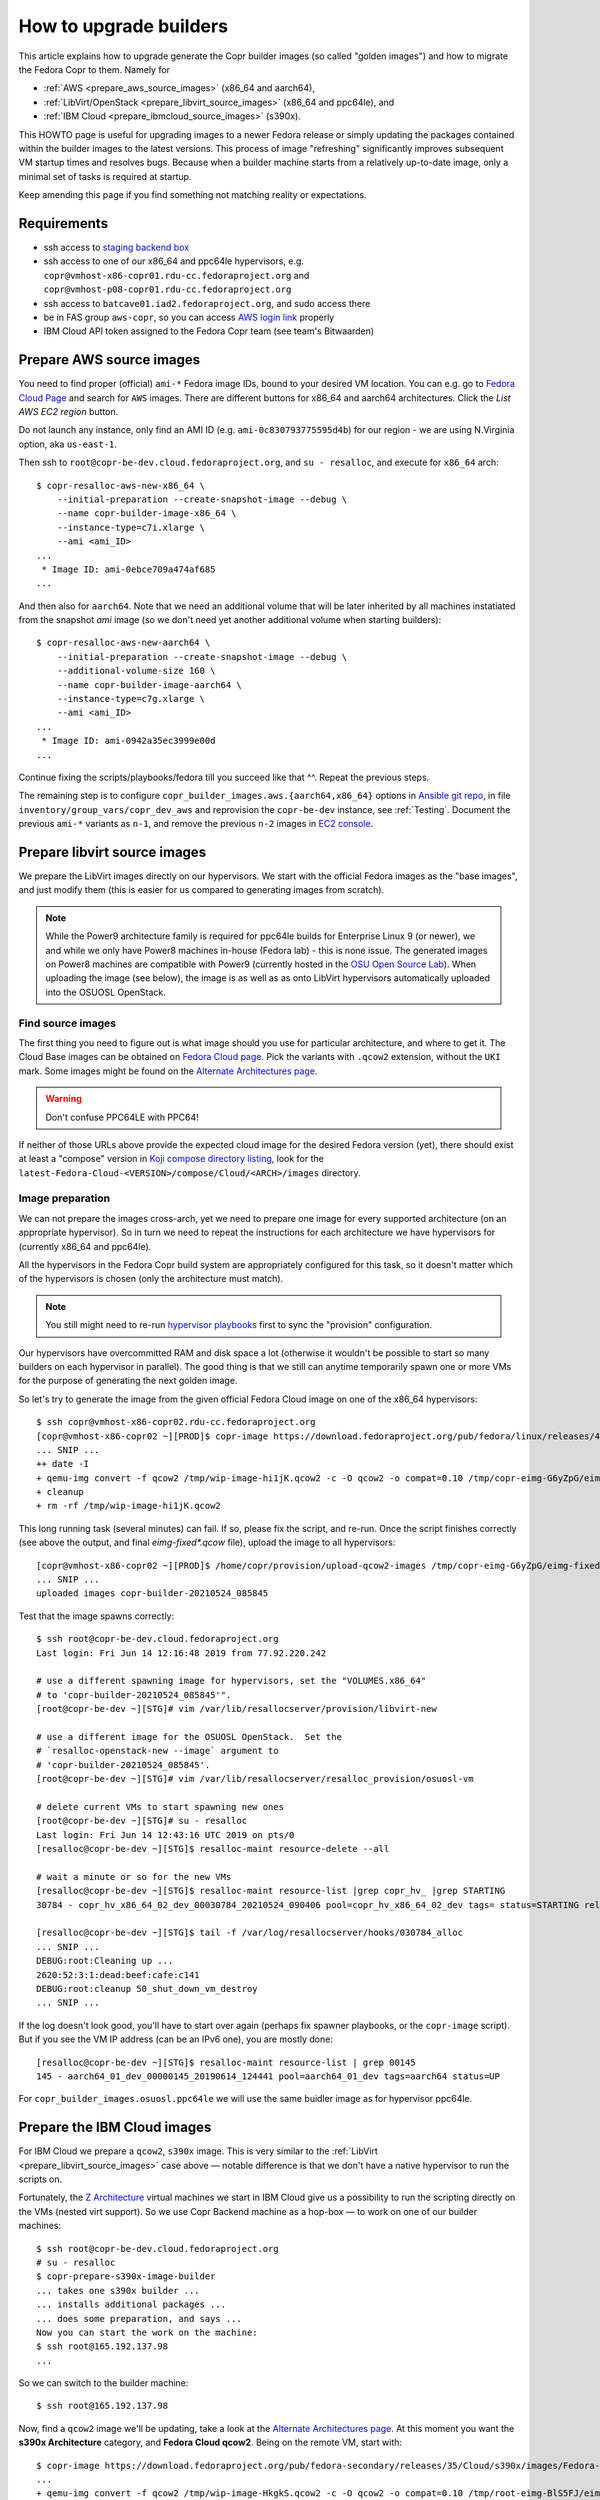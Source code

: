 .. _how_to_upgrade_builders:

How to upgrade builders
=======================

This article explains how to upgrade generate the Copr builder images (so called
"golden images") and how to migrate the Fedora Copr to them.  Namely for

- :ref:`AWS <prepare_aws_source_images>` (x86_64 and aarch64),
- :ref:`LibVirt/OpenStack <prepare_libvirt_source_images>` (x86_64 and ppc64le), and
- :ref:`IBM Cloud <prepare_ibmcloud_source_images>` (s390x).

This HOWTO page is useful for upgrading images to a newer Fedora release or
simply updating the packages contained within the builder images to the latest
versions.  This process of image "refreshing" significantly improves subsequent
VM startup times and resolves bugs.  Because when a builder machine starts from
a relatively up-to-date image, only a minimal set of tasks is required at
startup.

Keep amending this page if you find something not matching reality or
expectations.

Requirements
------------

* ssh access to `staging backend box`_
* ssh access to one of our x86_64 and ppc64le hypervisors, e.g.
  ``copr@vmhost-x86-copr01.rdu-cc.fedoraproject.org`` and
  ``copr@vmhost-p08-copr01.rdu-cc.fedoraproject.org``
* ssh access to ``batcave01.iad2.fedoraproject.org``, and sudo access there
* be in FAS group ``aws-copr``, so you can access `AWS login link`_ properly
* IBM Cloud API token assigned to the Fedora Copr team (see team's Bitwaarden)


.. _prepare_aws_source_images:

Prepare AWS source images
-------------------------

You need to find proper (official) ``ami-*`` Fedora image IDs, bound to
your desired VM location.  You can e.g. go to `Fedora Cloud Page`_ and search
for ``AWS`` images. There are different buttons for x86_64 and aarch64
architectures. Click the *List AWS EC2 region* button.

Do not launch any instance, only find an AMI ID
(e.g. ``ami-0c830793775595d4b``) for our region - we are using
N.Virginia option, aka ``us-east-1``.

Then ssh to ``root@copr-be-dev.cloud.fedoraproject.org``, and ``su - resalloc``,
and execute for ``x86_64`` arch::

    $ copr-resalloc-aws-new-x86_64 \
        --initial-preparation --create-snapshot-image --debug \
        --name copr-builder-image-x86_64 \
        --instance-type=c7i.xlarge \
        --ami <ami_ID>
    ...
     * Image ID: ami-0ebce709a474af685
    ...

And then also for ``aarch64``.  Note that we need an additional volume that will
be later inherited by all machines instatiated from the snapshot *ami* image (so
we don't need yet another additional volume when starting builders)::

    $ copr-resalloc-aws-new-aarch64 \
        --initial-preparation --create-snapshot-image --debug \
        --additional-volume-size 160 \
        --name copr-builder-image-aarch64 \
        --instance-type=c7g.xlarge \
        --ami <ami_ID>
    ...
     * Image ID: ami-0942a35ec3999e00d
    ...

Continue fixing the scripts/playbooks/fedora till you succeed like that ^^.
Repeat the previous steps.

The remaining step is to configure ``copr_builder_images.aws.{aarch64,x86_64}``
options in `Ansible git repo`_, in file ``inventory/group_vars/copr_dev_aws``
and reprovision the ``copr-be-dev`` instance, see :ref:`Testing`.  Document the
previous ``ami-*`` variants as ``n-1``, and remove the previous ``n-2`` images
in `EC2 console <AWS login link>`_.


.. _prepare_libvirt_source_images:

Prepare libvirt source images
-----------------------------

We prepare the LibVirt images directly on our hypervisors.  We start with the
official Fedora images as the "base images", and just modify them (this is
easier for us compared to generating images from scratch).

.. note::
   While the Power9 architecture family is required for ppc64le builds
   for Enterprise Linux 9 (or newer), we and while we only have Power8 machines
   in-house (Fedora lab) - this is none issue.  The generated images on Power8
   machines are compatible with Power9 (currently hosted in the `OSU Open Source
   Lab`_).  When uploading the image (see below), the image is as well as as
   onto LibVirt hypervisors automatically uploaded into the OSUOSL OpenStack.

Find source images
^^^^^^^^^^^^^^^^^^

The first thing you need to figure out is what image should you use for
particular architecture, and where to get it. The Cloud Base images can be
obtained on `Fedora Cloud page`_.  Pick the variants with ``.qcow2`` extension,
without the ``UKI`` mark.  Some images might be found on the `Alternate
Architectures page`_.

.. warning::
    Don't confuse PPC64LE with PPC64!

If neither of those URLs above provide the expected cloud image for the desired
Fedora version (yet), there should exist at least a "compose" version in `Koji
compose directory listing`_, look for the
``latest-Fedora-Cloud-<VERSION>/compose/Cloud/<ARCH>/images`` directory.

Image preparation
^^^^^^^^^^^^^^^^^

We can not prepare the images cross-arch, yet we need to prepare one image for
every supported architecture (on an appropriate hypervisor).  So in turn we need
to repeat the instructions for each architecture we have hypervisors for
(currently x86_64 and ppc64le).

All the hypervisors in the Fedora Copr build system are appropriately configured
for this task, so it doesn't matter which of the hypervisors is chosen (only the
architecture must match).

.. note::

    You still might need to re-run `hypervisor playbooks <hypervisors>`_ first
    to sync the "provision" configuration.

Our hypervisors have overcommitted RAM and disk space a lot (otherwise it
wouldn't be possible to start so many builders on each hypervisor in parallel).
The good thing is that we still can anytime temporarily spawn one or more VMs
for the purpose of generating the next golden image.

So let's try to generate the image from the given official Fedora Cloud image on
one of the x86_64 hypervisors::

    $ ssh copr@vmhost-x86-copr02.rdu-cc.fedoraproject.org
    [copr@vmhost-x86-copr02 ~][PROD]$ copr-image https://download.fedoraproject.org/pub/fedora/linux/releases/41/Cloud/x86_64/images/Fedora-Cloud-Base-Generic-41-1.4.x86_64.qcow2
    ... SNIP ...
    ++ date -I
    + qemu-img convert -f qcow2 /tmp/wip-image-hi1jK.qcow2 -c -O qcow2 -o compat=0.10 /tmp/copr-eimg-G6yZpG/eimg-fixed-2021-05-24.qcow2
    + cleanup
    + rm -rf /tmp/wip-image-hi1jK.qcow2

This long running task (several minutes) can fail.  If so, please fix the
script, and re-run.  Once the script finishes correctly (see above the output,
and final `eimg-fixed*.qcow` file), upload the image to all hypervisors::

    [copr@vmhost-x86-copr02 ~][PROD]$ /home/copr/provision/upload-qcow2-images /tmp/copr-eimg-G6yZpG/eimg-fixed-2021-05-24.qcow2
    ... SNIP ...
    uploaded images copr-builder-20210524_085845

Test that the image spawns correctly::

    $ ssh root@copr-be-dev.cloud.fedoraproject.org
    Last login: Fri Jun 14 12:16:48 2019 from 77.92.220.242

    # use a different spawning image for hypervisors, set the "VOLUMES.x86_64"
    # to 'copr-builder-20210524_085845'".
    [root@copr-be-dev ~][STG]# vim /var/lib/resallocserver/provision/libvirt-new

    # use a different image for the OSUOSL OpenStack.  Set the
    # `resalloc-openstack-new --image` argument to
    # 'copr-builder-20210524_085845'.
    [root@copr-be-dev ~][STG]# vim /var/lib/resallocserver/resalloc_provision/osuosl-vm

    # delete current VMs to start spawning new ones
    [root@copr-be-dev ~][STG]# su - resalloc
    Last login: Fri Jun 14 12:43:16 UTC 2019 on pts/0
    [resalloc@copr-be-dev ~][STG]$ resalloc-maint resource-delete --all

    # wait a minute or so for the new VMs
    [resalloc@copr-be-dev ~][STG]$ resalloc-maint resource-list |grep copr_hv_ |grep STARTING
    30784 - copr_hv_x86_64_02_dev_00030784_20210524_090406 pool=copr_hv_x86_64_02_dev tags= status=STARTING releases=0 ticket=NULL

    [resalloc@copr-be-dev ~][STG]$ tail -f /var/log/resallocserver/hooks/030784_alloc
    ... SNIP ...
    DEBUG:root:Cleaning up ...
    2620:52:3:1:dead:beef:cafe:c141
    DEBUG:root:cleanup 50_shut_down_vm_destroy
    ... SNIP ...

If the log doesn't look good, you'll have to start over again (perhaps fix
spawner playbooks, or the ``copr-image`` script).  But if you see the VM IP
address (can be an IPv6 one), you are mostly done::

    [resalloc@copr-be-dev ~][STG]$ resalloc-maint resource-list | grep 00145
    145 - aarch64_01_dev_00000145_20190614_124441 pool=aarch64_01_dev tags=aarch64 status=UP

For ``copr_builder_images.osuosl.ppc64le`` we will use the same buidler image as
for hypervisor ppc64le.


.. _prepare_ibmcloud_source_images:

Prepare the IBM Cloud images
----------------------------

For IBM Cloud we prepare a ``qcow2``, ``s390x`` image.  This is very similar to
the :ref:`LibVirt <prepare_libvirt_source_images>` case above — notable
difference is that we don't have a native hypervisor to run the scripts on.

Fortunately, the `Z Architecture`_ virtual machines we start in IBM Cloud give
us a possibility to run the scripting directly on the VMs (nested virt support).
So we use Copr Backend machine as a hop-box — to work on one of our builder
machines::

    $ ssh root@copr-be-dev.cloud.fedoraproject.org
    # su - resalloc
    $ copr-prepare-s390x-image-builder
    ... takes one s390x builder ...
    ... installs additional packages ...
    ... does some preparation, and says ...
    Now you can start the work on the machine:
    $ ssh root@165.192.137.98
    ...

So we can switch to the builder machine::

    $ ssh root@165.192.137.98

Now, find a ``qcow2`` image we'll be updating, take a look at the
`Alternate Architectures page`_.  At this moment you want the **s390x
Architecture** category, and **Fedora Cloud qcow2**.  Being on the remote VM,
start with::

    $ copr-image https://download.fedoraproject.org/pub/fedora-secondary/releases/35/Cloud/s390x/images/Fedora-Cloud-Base-35-1.2.s390x.qcow2
    ...
    + qemu-img convert -f qcow2 /tmp/wip-image-HkgkS.qcow2 -c -O qcow2 -o compat=0.10 /tmp/root-eimg-BlS5FJ/eimg-fixed-2022-01-19.qcow2
    ...

If you feel you need to update the s390x VM, feel free to do it (the system is
disposable)::

    dnf update -y
    reboot

From the output you see the generated image ``eimg-fixed-2022-01-19.qcow2`` —
that needs to be uploaded to IBM Cloud now, under our community account.
Unfortunately, we can not _easily_ do this from Fedora machine directly as
`ibmcloud tool is not FLOSS`_.  That's why we have prepared `container image for
uploading`_, pushed to **quay.io** service  as
``quay.io/praiskup/ibmcloud-cli``::

    $ qcow_image=/tmp/root-eimg-BlS5FJ/eimg-fixed-2022-01-19.qcow2
    $ podman_image=quay.io/praiskup/ibmcloud-cli
    $ export IBMCLOUD_API_KEY=....  # find in Bitwarden
    $ podman run -e IBMCLOUD_API_KEY --rm -ti -v $qcow_image:/image.qcow2:z $podman_image upload-image
    ....
    + ibmcloud login -r jp-tok
    ....
    Uploaded image "r022-8509865b-0347-4a00-bbfe-bb6df1c5a384"
    ("copr-builder-image-s390x-20220119-142944")

Note the image ID somewhere, will be used in Ansible inventory, as
``copr_builder_images.ibm_cloud.s390x.us_east`` value.  You can test that the
new image starts well on ``copr-be-dev``,  by::

    # su - resalloc
    $ RESALLOC_NAME=copr_ic_s390x_us_east_dev \
        /var/lib/resallocserver/resalloc_provision/ibm-cloud-vm \
        create test-machine

... but note that the first start takes some time, till the image is properly
populated!  So if the script timeouts on ssh, please re-try.

When prepared, don't forget to drop the VM we used for the image preparation::

    $ resalloc ticket-close <your_id>


.. _testing:

Testing
-------

If the images for all supported architectures are updated (according to previous
sections), the `staging copr instance`_ is basically ready for testing.  Update
the `Ansible git repo`_ for all the changes in playbooks above, and also update
the ``copr_builder_images`` option in ``inventory/group_vars/copr_dev_aws`` so
it points to correct image names.

Increment the ``copr_builder_fedora_version`` number.

Once the changes are pushed upstream, you should re-provision the backend
configuration from batcave::

    $ ssh batcave01.iad2.fedoraproject.org
    $ sudo rbac-playbook \
        -l copr-be-dev.aws.fedoraproject.org groups/copr-backend.yml \
        -t provision_config

You might well want to stop here for now, and try to test for a week or so that
the devel instance behaves sanely.  If not, consider running
:ref:`sanity_tests` (or at least try to build several packages there).

You can try to kill all the old currently unused builders, and check the spawner
log what is happening::

    [copr@copr-be-dev ~][STG]$ resalloc-maint resource-delete --unused


Production
----------

There is a substantially less work for production instance. You just need to
equivalently update the production configuration file
``./inventory/group_vars/copr_aws``, so the ``copr_builder_images`` config
points to the same image names as development instance does.  And re-run
playbook from batcave::

    $ sudo rbac-playbook \
        -l copr-be.aws.fedoraproject.org groups/copr-backend.yml \
        -t provision_config

Optionally, when you need to propagate the new images quickly, you can terminate
the old but currently unused builders by::

    $ su - resalloc
    $ resalloc-maint resource-delete --unused

Cleanup
-------

When everything is up and running the new version, do not forget to delete the
old AMIs and associated snapshots from AWS.

.. _`staging backend box`: https://copr-be-dev.cloud.fedoraproject.org
.. _`Fedora Cloud page`: https://fedoraproject.org/cloud/download
.. _`Alternate Architectures page`:  https://alt.fedoraproject.org/alt
.. _`Koji compose directory listing`: https://kojipkgs.fedoraproject.org/compose/cloud/
.. _`Ansible git repo`: https://infrastructure.fedoraproject.org/cgit/ansible.git/
.. _`staging copr instance`: https://copr.stg.fedoraproject.org
.. _`AWS login link`: https://id.fedoraproject.org/saml2/SSO/Redirect?SPIdentifier=urn:amazon:webservices&RelayState=https://console.aws.amazon.com
.. _`ibmcloud tool is not FLOSS`: https://github.com/IBM-Cloud/ibm-cloud-cli-release/issues/162
.. _`container image for uploading`: https://github.com/praiskup/ibmcloud-cli-fedora-container
.. _`Z Architecture`: https://www.ibm.com/it-infrastructure/z
.. _`OSU Open Source Lab`: https://osuosl.org/

